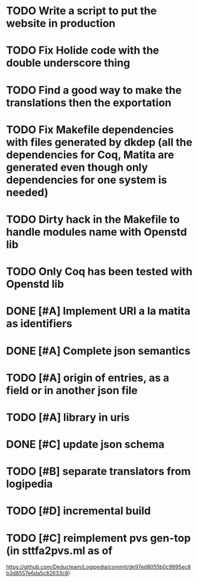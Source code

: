 * TODO Write a script to put the website in production
* TODO Fix Holide code with the double underscore thing
* TODO Find a good way to make the translations then the exportation
* TODO Fix Makefile dependencies with files generated by dkdep (all the dependencies for Coq, Matita are generated even though only dependencies for one system is needed)
* TODO Dirty hack in the Makefile to handle modules name with Openstd lib
* TODO Only Coq has been tested with Openstd lib
* DONE [#A] Implement URI a la matita as identifiers
* DONE [#A] Complete json semantics
* TODO [#A] origin of entries, as a field or in another json file
* TODO [#A] library in uris
* DONE [#C] update json schema
* TODO [#B] separate translators from logipedia
* TODO [#D] incremental build
* TODO [#C] reimplement pvs gen-top (in sttfa2pvs.ml as of
  https://github.com/Deducteam/Logipedia/commit/de97ed8055b0c9995ec8b3d8557e6da5c82633c8)
